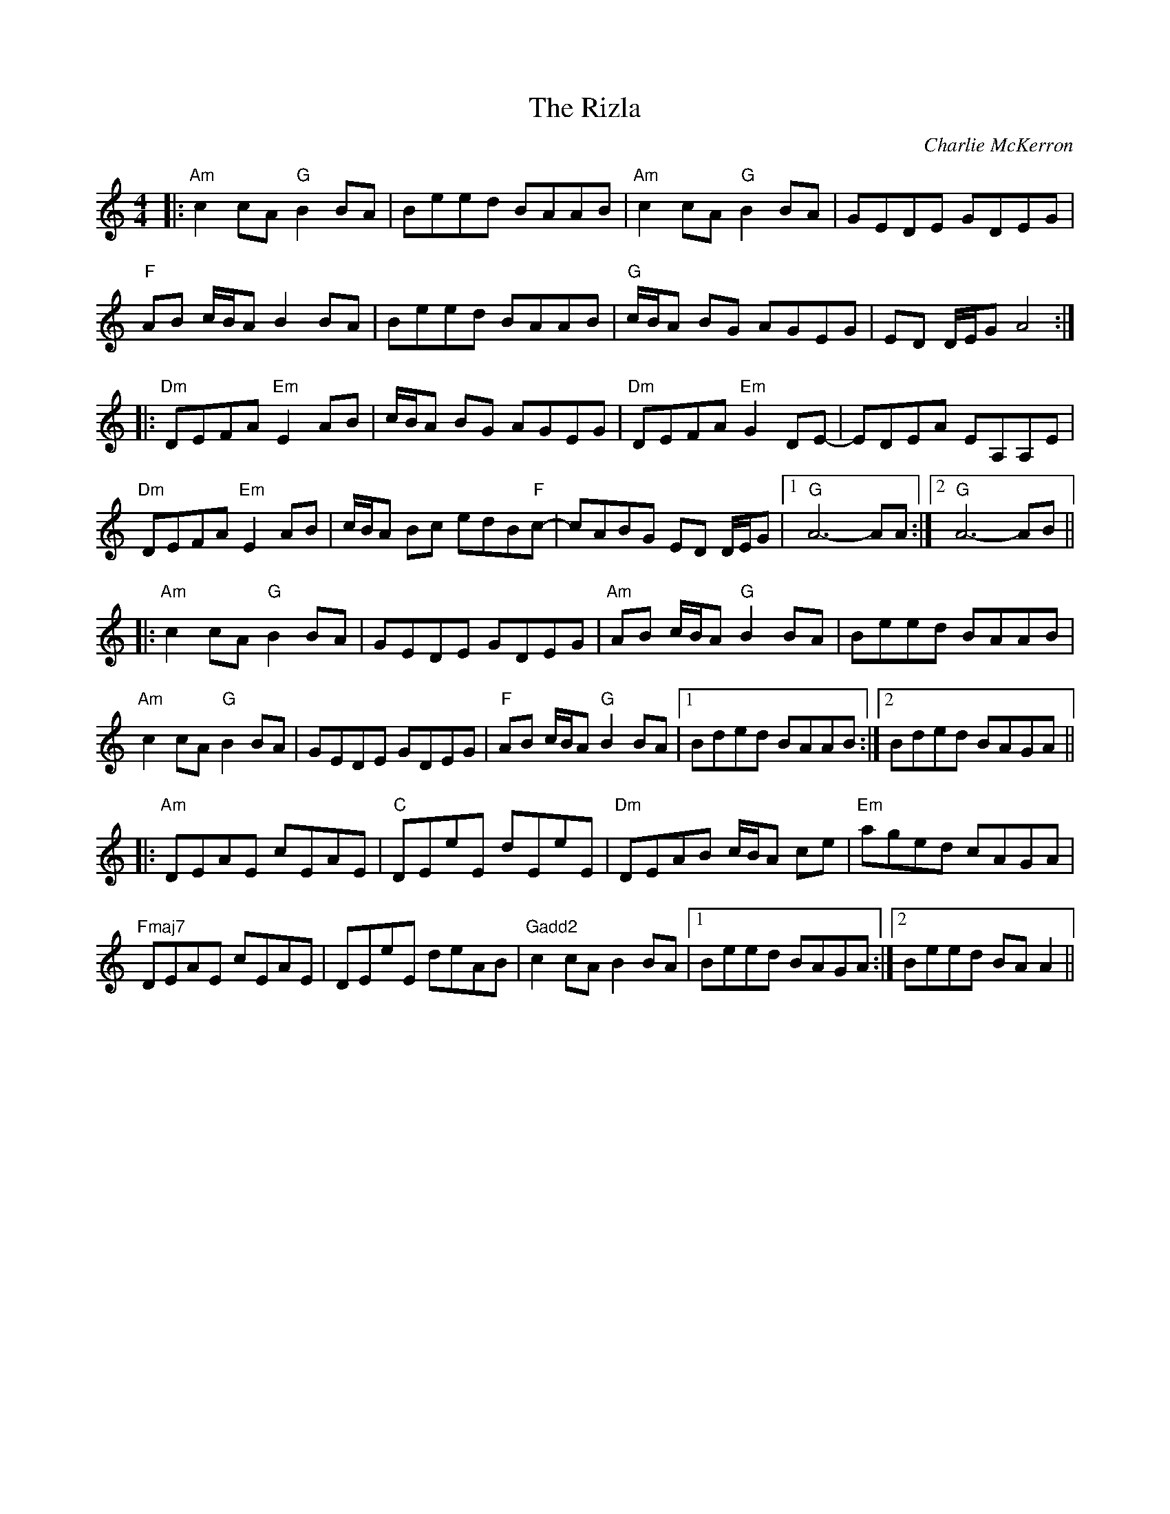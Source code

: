 X: 1
T: The Rizla
R: reel
C: Charlie McKerron
M: 4/4
L: 1/8
K: Amin
|:"Am"c2 cA "G"B2 BA|Beed BAAB|"Am"c2 cA "G"B2 BA|GEDE GDEG|
"F"AB c/B/A B2 BA|Beed BAAB|"G"c/B/A BG AGEG|ED D/E/G A4:|
|:"Dm"DEFA "Em"E2 AB|c/B/A BG AGEG|"Dm"DEFA "Em"G2 DE-|EDEA EA,A,E|
"Dm"DEFA "Em"E2 AB|c/B/A Bc edB"F"c-|cABG ED D/E/G|1 "G"A6- AA:|2 "G"A6- AB||
|:"Am"c2 cA "G"B2 BA|GEDE GDEG|"Am"AB c/B/A "G"B2 BA|Beed BAAB|
"Am"c2 cA "G"B2 BA|GEDE GDEG|"F"AB c/B/A "G"B2 BA|1 Bded BAAB:|2 Bded BAGA||
|:"Am"DEAE cEAE|"C"DEeE dEeE|"Dm"DEAB c/B/A ce|"Em"aged cAGA|
"Fmaj7"DEAE cEAE|DEeE deAB|"Gadd2"c2 cA B2 BA|1 Beed BAGA:|2 Beed BA A2|| 
